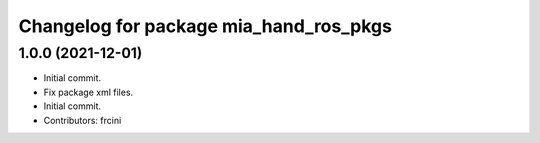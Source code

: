 ^^^^^^^^^^^^^^^^^^^^^^^^^^^^^^^^^^^^^^^
Changelog for package mia_hand_ros_pkgs
^^^^^^^^^^^^^^^^^^^^^^^^^^^^^^^^^^^^^^^

1.0.0 (2021-12-01)
------------------
* Initial commit.
* Fix package xml files.
* Initial commit.
* Contributors: frcini
